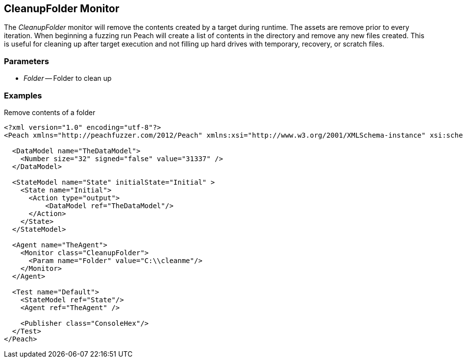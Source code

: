 [[Monitors_CleanupFolder]]
== CleanupFolder Monitor

The _CleanupFolder_ monitor will remove the contents created by a target during runtime. The assets are remove prior to every iteration. When beginning a fuzzing run Peach will create a list of contents in the directory and remove any new files created. This is useful for cleaning up after target execution and not filling up hard drives with temporary, recovery, or scratch files.

=== Parameters

 * _Folder_ -- Folder to clean up
 
=== Examples

.Remove contents of a folder
[source,xml]
----
<?xml version="1.0" encoding="utf-8"?>
<Peach xmlns="http://peachfuzzer.com/2012/Peach" xmlns:xsi="http://www.w3.org/2001/XMLSchema-instance" xsi:schemaLocation="http://peachfuzzer.com/2012/Peach ../peach.xsd">

  <DataModel name="TheDataModel">
    <Number size="32" signed="false" value="31337" />
  </DataModel>

  <StateModel name="State" initialState="Initial" >
    <State name="Initial">
      <Action type="output">
          <DataModel ref="TheDataModel"/> 
      </Action>
    </State>
  </StateModel>

  <Agent name="TheAgent">
    <Monitor class="CleanupFolder">
      <Param name="Folder" value="C:\\cleanme"/> 
    </Monitor>
  </Agent>

  <Test name="Default">
    <StateModel ref="State"/>
    <Agent ref="TheAgent" />

    <Publisher class="ConsoleHex"/>
  </Test>
</Peach>
----
